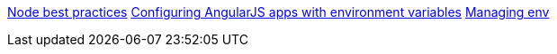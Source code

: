 https://devcenter.heroku.com/articles/node-best-practices[Node best practices]
http://www.jvandemo.com/how-to-configure-your-angularjs-application-using-environment-variables[Configuring 
AngularJS apps with environment variables]
http://geekindulgence.com/environment-variables-in-angularjs-and-ionic[Managing env]
